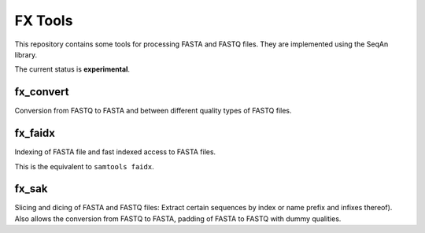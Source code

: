 FX Tools
========

This repository contains some tools for processing FASTA and FASTQ files.  They
are implemented using the SeqAn library.

The current status is **experimental**.

fx_convert
----------

Conversion from FASTQ to FASTA and between different quality types of FASTQ
files.

fx_faidx
--------

Indexing of FASTA file and fast indexed access to FASTA files.

This is the equivalent to ``samtools faidx``.

fx_sak
------

Slicing and dicing of FASTA and FASTQ files: Extract certain sequences
by index or name prefix and infixes thereof).  Also allows the
conversion from FASTQ to FASTA, padding of FASTA to FASTQ with dummy
qualities.
